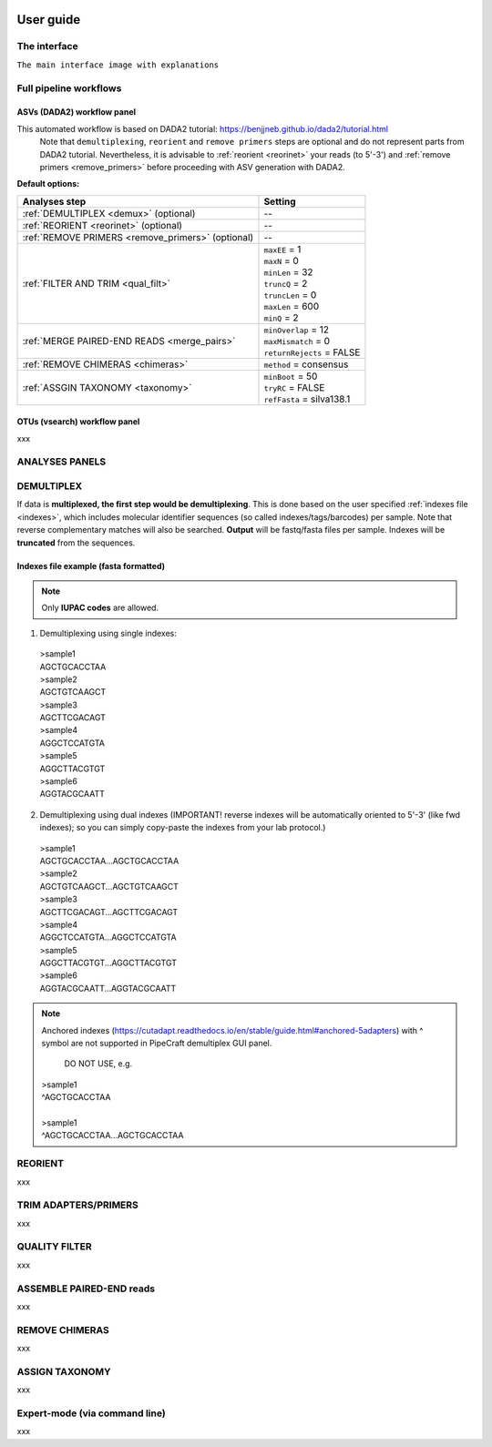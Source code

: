 .. image:: C:/Users/stena/Dropbox/PIPELINE/PipeCraft2_manual/PipeCraft2_icon_v2.png
  :width: 80
  :alt: logo

==========
User guide
==========

The interface
==============

``The main interface image with explanations``

Full pipeline workflows
=======================

ASVs (DADA2) workflow panel
----------------------------
This automated workflow is based on DADA2 tutorial: https://benjjneb.github.io/dada2/tutorial.html 
 | Note that ``demultiplexing``, ``reorient`` and ``remove primers`` steps are optional and do not represent parts from DADA2 tutorial. Nevertheless, it is advisable to :ref:`reorient <reorinet>` your reads (to 5'-3') and :ref:`remove primers <remove_primers>` before proceeding with ASV generation with DADA2.




**Default options:**

================================================= =========================
Analyses step                                     Setting
================================================= =========================
:ref:`DEMULTIPLEX <demux>` (optional)              --
:ref:`REORIENT <reorinet>` (optional)              --
:ref:`REMOVE PRIMERS <remove_primers>` (optional)  --
:ref:`FILTER AND TRIM <qual_filt>`                 | ``maxEE`` = 1
                                                   | ``maxN`` = 0
                                                   | ``minLen`` = 32
                                                   | ``truncQ`` = 2
                                                   | ``truncLen`` = 0
                                                   | ``maxLen`` = 600
                                                   | ``minQ`` = 2
:ref:`MERGE PAIRED-END READS <merge_pairs>`        | ``minOverlap`` = 12
                                                   | ``maxMismatch`` = 0
                                                   | ``returnRejects`` = FALSE
:ref:`REMOVE CHIMERAS <chimeras>`                  | ``method`` = consensus
:ref:`ASSGIN TAXONOMY <taxonomy>`                  | ``minBoot`` = 50
                                                   | ``tryRC`` = FALSE
                                                   | ``refFasta`` = silva138.1
================================================= =========================


OTUs (vsearch) workflow panel
------------------------------
xxx


.. _panels:

ANALYSES PANELS
===============

.. _demux:

DEMULTIPLEX
===========
If data is **multiplexed, the first step would be demultiplexing**. 
This is done based on the user specified :ref:`indexes file <indexes>`, which includes molecular identifier sequences (so called indexes/tags/barcodes) per sample. 
Note that reverse complementary matches will also be searched. 
**Output** will be fastq/fasta files per sample. Indexes will be **truncated** from the sequences. 



.. _indexes:

Indexes file example (fasta formatted)
--------------------------------------
.. note::
  Only **IUPAC codes** are allowed.

1. Demultiplexing using single indexes:
 | >sample1
 | AGCTGCACCTAA
 | >sample2
 | AGCTGTCAAGCT
 | >sample3
 | AGCTTCGACAGT
 | >sample4
 | AGGCTCCATGTA
 | >sample5
 | AGGCTTACGTGT
 | >sample6
 | AGGTACGCAATT

2. Demultiplexing using dual indexes (IMPORTANT! reverse indexes will be automatically oriented to 5'-3' (like fwd indexes); so you can simply copy-paste the indexes from your lab protocol.)
 | >sample1
 | AGCTGCACCTAA...AGCTGCACCTAA
 | >sample2
 | AGCTGTCAAGCT...AGCTGTCAAGCT
 | >sample3
 | AGCTTCGACAGT...AGCTTCGACAGT
 | >sample4
 | AGGCTCCATGTA...AGGCTCCATGTA
 | >sample5
 | AGGCTTACGTGT...AGGCTTACGTGT
 | >sample6
 | AGGTACGCAATT...AGGTACGCAATT

.. note::
 Anchored indexes (https://cutadapt.readthedocs.io/en/stable/guide.html#anchored-5adapters) with ^ symbol are not supported in PipeCraft demultiplex GUI panel. 

  DO NOT USE, e.g. 
 | >sample1
 | ^AGCTGCACCTAA
 | 
 | >sample1
 | ^AGCTGCACCTAA...AGCTGCACCTAA





.. _reorinet:

REORIENT
========
xxx


.. _remove_primers:

TRIM ADAPTERS/PRIMERS
=====================
xxx


.. _qual_filt:

QUALITY FILTER
==============
xxx


.. _merge_pairs:

ASSEMBLE PAIRED-END reads 
=========================
xxx


.. _chimeras:

REMOVE CHIMERAS
===============
xxx


.. _taxonomy:

ASSIGN TAXONOMY
===============
xxx



.. _expert_mode:

Expert-mode (via command line)
==============================
xxx

